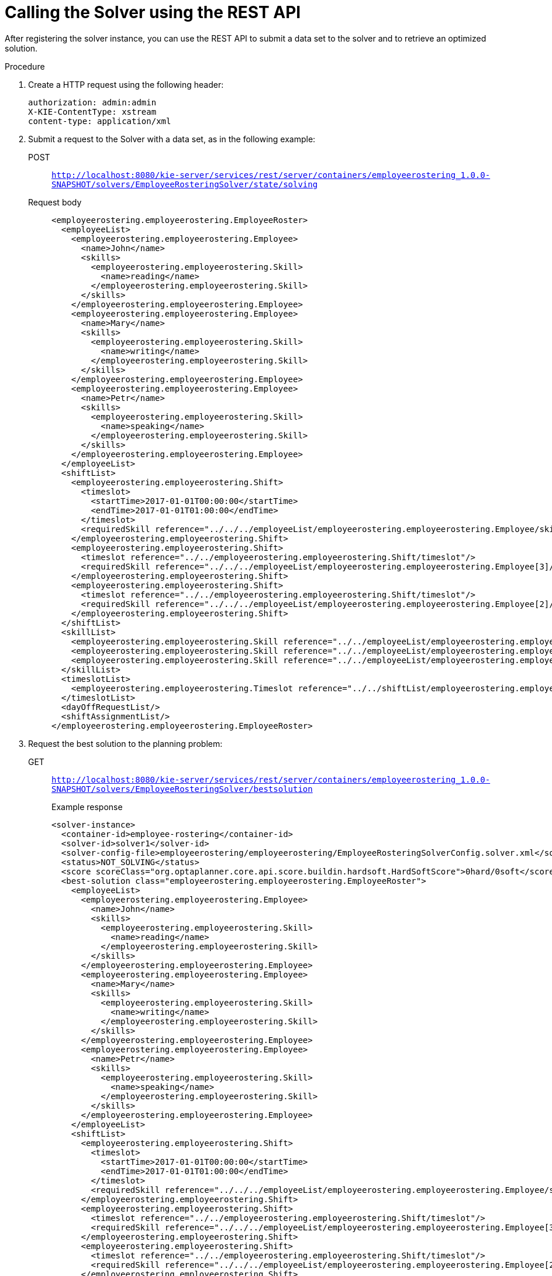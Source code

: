 [id='wb-employee-rostering-call-solver-proc']
= Calling the Solver using the REST API

After registering the solver instance, you can use the REST API to submit a data set to the solver and to retrieve an optimized solution.

.Procedure
. Create a HTTP request using the following header:
+
[source]
----
authorization: admin:admin
X-KIE-ContentType: xstream
content-type: application/xml
----
+
. Submit a request to the Solver with a data set, as in the following example:
+
POST::
`http://localhost:8080/kie-server/services/rest/server/containers/employeerostering_1.0.0-SNAPSHOT/solvers/EmployeeRosteringSolver/state/solving`
+
Request body::
+
[source,xml]
----
<employeerostering.employeerostering.EmployeeRoster>
  <employeeList>
    <employeerostering.employeerostering.Employee>
      <name>John</name>
      <skills>
        <employeerostering.employeerostering.Skill>
          <name>reading</name>
        </employeerostering.employeerostering.Skill>
      </skills>
    </employeerostering.employeerostering.Employee>
    <employeerostering.employeerostering.Employee>
      <name>Mary</name>
      <skills>
        <employeerostering.employeerostering.Skill>
          <name>writing</name>
        </employeerostering.employeerostering.Skill>
      </skills>
    </employeerostering.employeerostering.Employee>
    <employeerostering.employeerostering.Employee>
      <name>Petr</name>
      <skills>
        <employeerostering.employeerostering.Skill>
          <name>speaking</name>
        </employeerostering.employeerostering.Skill>
      </skills>
    </employeerostering.employeerostering.Employee>
  </employeeList>
  <shiftList>
    <employeerostering.employeerostering.Shift>
      <timeslot>
        <startTime>2017-01-01T00:00:00</startTime>
        <endTime>2017-01-01T01:00:00</endTime>
      </timeslot>
      <requiredSkill reference="../../../employeeList/employeerostering.employeerostering.Employee/skills/employeerostering.employeerostering.Skill"/>
    </employeerostering.employeerostering.Shift>
    <employeerostering.employeerostering.Shift>
      <timeslot reference="../../employeerostering.employeerostering.Shift/timeslot"/>
      <requiredSkill reference="../../../employeeList/employeerostering.employeerostering.Employee[3]/skills/employeerostering.employeerostering.Skill"/>
    </employeerostering.employeerostering.Shift>
    <employeerostering.employeerostering.Shift>
      <timeslot reference="../../employeerostering.employeerostering.Shift/timeslot"/>
      <requiredSkill reference="../../../employeeList/employeerostering.employeerostering.Employee[2]/skills/employeerostering.employeerostering.Skill"/>
    </employeerostering.employeerostering.Shift>
  </shiftList>
  <skillList>
    <employeerostering.employeerostering.Skill reference="../../employeeList/employeerostering.employeerostering.Employee/skills/employeerostering.employeerostering.Skill"/>
    <employeerostering.employeerostering.Skill reference="../../employeeList/employeerostering.employeerostering.Employee[3]/skills/employeerostering.employeerostering.Skill"/>
    <employeerostering.employeerostering.Skill reference="../../employeeList/employeerostering.employeerostering.Employee[2]/skills/employeerostering.employeerostering.Skill"/>
  </skillList>
  <timeslotList>
    <employeerostering.employeerostering.Timeslot reference="../../shiftList/employeerostering.employeerostering.Shift/timeslot"/>
  </timeslotList>
  <dayOffRequestList/>
  <shiftAssignmentList/>
</employeerostering.employeerostering.EmployeeRoster>
----
. Request the best solution to the planning problem:
+
GET::
`http://localhost:8080/kie-server/services/rest/server/containers/employeerostering_1.0.0-SNAPSHOT/solvers/EmployeeRosteringSolver/bestsolution`
+
.Example response
[source,xml]
----
<solver-instance>
  <container-id>employee-rostering</container-id>
  <solver-id>solver1</solver-id>
  <solver-config-file>employeerostering/employeerostering/EmployeeRosteringSolverConfig.solver.xml</solver-config-file>
  <status>NOT_SOLVING</status>
  <score scoreClass="org.optaplanner.core.api.score.buildin.hardsoft.HardSoftScore">0hard/0soft</score>
  <best-solution class="employeerostering.employeerostering.EmployeeRoster">
    <employeeList>
      <employeerostering.employeerostering.Employee>
        <name>John</name>
        <skills>
          <employeerostering.employeerostering.Skill>
            <name>reading</name>
          </employeerostering.employeerostering.Skill>
        </skills>
      </employeerostering.employeerostering.Employee>
      <employeerostering.employeerostering.Employee>
        <name>Mary</name>
        <skills>
          <employeerostering.employeerostering.Skill>
            <name>writing</name>
          </employeerostering.employeerostering.Skill>
        </skills>
      </employeerostering.employeerostering.Employee>
      <employeerostering.employeerostering.Employee>
        <name>Petr</name>
        <skills>
          <employeerostering.employeerostering.Skill>
            <name>speaking</name>
          </employeerostering.employeerostering.Skill>
        </skills>
      </employeerostering.employeerostering.Employee>
    </employeeList>
    <shiftList>
      <employeerostering.employeerostering.Shift>
        <timeslot>
          <startTime>2017-01-01T00:00:00</startTime>
          <endTime>2017-01-01T01:00:00</endTime>
        </timeslot>
        <requiredSkill reference="../../../employeeList/employeerostering.employeerostering.Employee/skills/employeerostering.employeerostering.Skill"/>
      </employeerostering.employeerostering.Shift>
      <employeerostering.employeerostering.Shift>
        <timeslot reference="../../employeerostering.employeerostering.Shift/timeslot"/>
        <requiredSkill reference="../../../employeeList/employeerostering.employeerostering.Employee[3]/skills/employeerostering.employeerostering.Skill"/>
      </employeerostering.employeerostering.Shift>
      <employeerostering.employeerostering.Shift>
        <timeslot reference="../../employeerostering.employeerostering.Shift/timeslot"/>
        <requiredSkill reference="../../../employeeList/employeerostering.employeerostering.Employee[2]/skills/employeerostering.employeerostering.Skill"/>
      </employeerostering.employeerostering.Shift>
    </shiftList>
    <skillList>
      <employeerostering.employeerostering.Skill reference="../../employeeList/employeerostering.employeerostering.Employee/skills/employeerostering.employeerostering.Skill"/>
      <employeerostering.employeerostering.Skill reference="../../employeeList/employeerostering.employeerostering.Employee[3]/skills/employeerostering.employeerostering.Skill"/>
      <employeerostering.employeerostering.Skill reference="../../employeeList/employeerostering.employeerostering.Employee[2]/skills/employeerostering.employeerostering.Skill"/>
    </skillList>
    <timeslotList>
      <employeerostering.employeerostering.Timeslot reference="../../shiftList/employeerostering.employeerostering.Shift/timeslot"/>
    </timeslotList>
    <dayOffRequestList/>
    <shiftAssignmentList/>
    <score>0hard/0soft</score>
  </best-solution>
</solver-instance>
----

//For more information about creating containers, Solvers, and submitting problems through the decision server REST API, see {URL_INSTALLING_PLANNER}[_{INSTALLING_PLANNER}_].
